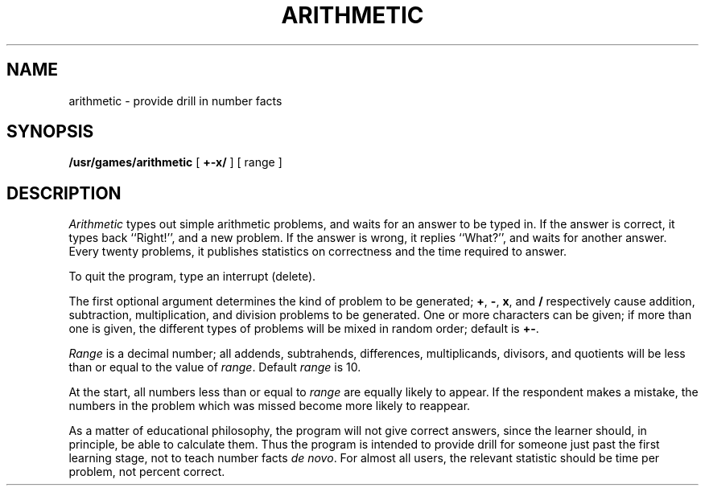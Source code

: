 .TH ARITHMETIC 6
.SH NAME
arithmetic \- provide drill in number facts
.SH SYNOPSIS
.B /usr/games/arithmetic
[
.B +\-x/
] [ range ]
.SH DESCRIPTION
.I Arithmetic\^
types out simple arithmetic problems,
and waits for an answer to be typed in.
If the answer is correct,
it types back ``Right!'',
and a new problem.
If the answer is wrong,
it replies ``What?'',
and waits for another answer.
Every twenty problems, it publishes
statistics on correctness and the time required
to answer.
.PP
To quit the program,
type an interrupt (delete).
.PP
The first optional argument determines the kind of problem
to be generated;
.BR + ,
.BR \- ,
.BR x ,
and
.B /
respectively cause
addition, subtraction, multiplication, and division
problems to be generated.
One or more characters can be given;
if more than one is given, the different types of
problems will be mixed in random order; default is
.BR +\- .
.PP
.I Range\^
is a decimal number;
all addends, subtrahends, differences, multiplicands, divisors,
and quotients will be less than or equal to the value of
.IR range .
Default
.I range\^
is 10.
.PP
At the start, all numbers less than or equal to
.I range\^
are equally likely
to appear.
If the respondent makes a mistake,
the numbers in the problem which was missed
become more likely to reappear.
.PP
As a matter of educational philosophy, the program will
not give correct answers,
since the learner should, in principle,
be able to calculate them.
Thus the program is intended to provide drill for
someone just past the first learning stage,
not to teach number facts
.I de\^
.IR novo .
For almost all users,
the relevant statistic should be
time per problem, not percent correct.
.\"	@(#)arithmetic.6	1.2	

